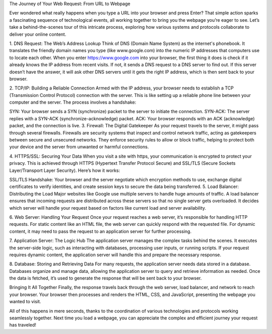 The Journey of Your Web Request: From URL to Webpage

Ever wondered what really happens when you type a URL into your browser and press Enter? That simple action sparks a fascinating sequence of technological events, all working together to bring you the webpage you’re eager to see. Let’s take a behind-the-scenes tour of this intricate process, exploring how various systems and protocols collaborate to deliver your online content.

1. DNS Request: The Web’s Address Lookup
Think of DNS (Domain Name System) as the internet's phonebook. It translates the friendly domain names you type (like www.google.com) into the numeric IP addresses that computers use to locate each other. When you enter https://www.google.com into your browser, the first thing it does is check if it already knows the IP address from recent visits. If not, it sends a DNS request to a DNS server to find out. If this server doesn’t have the answer, it will ask other DNS servers until it gets the right IP address, which is then sent back to your browser.

2. TCP/IP: Building a Reliable Connection
Armed with the IP address, your browser needs to establish a TCP (Transmission Control Protocol) connection with the server. This is like setting up a reliable phone line between your computer and the server. The process involves a handshake:

SYN: Your browser sends a SYN (synchronize) packet to the server to initiate the connection.
SYN-ACK: The server replies with a SYN-ACK (synchronize-acknowledge) packet.
ACK: Your browser responds with an ACK (acknowledge) packet, and the connection is live.
3. Firewall: The Digital Gatekeeper
As your request travels to the server, it might pass through several firewalls. Firewalls are security systems that inspect and control network traffic, acting as gatekeepers between secure and unsecured networks. They enforce security rules to allow or block traffic, helping to protect both your device and the server from unwanted or harmful connections.

4. HTTPS/SSL: Securing Your Data
When you visit a site with https, your communication is encrypted to protect your privacy. This is achieved through HTTPS (Hypertext Transfer Protocol Secure) and SSL/TLS (Secure Sockets Layer/Transport Layer Security). Here’s how it works:

SSL/TLS Handshake: Your browser and the server negotiate which encryption methods to use, exchange digital certificates to verify identities, and create session keys to secure the data being transferred.
5. Load Balancer: Distributing the Load
Major websites like Google use multiple servers to handle huge amounts of traffic. A load balancer ensures that incoming requests are distributed across these servers so that no single server gets overloaded. It decides which server will handle your request based on factors like current load and server availability.

6. Web Server: Handling Your Request
Once your request reaches a web server, it’s responsible for handling HTTP requests. For static content like an HTML file, the web server can quickly respond with the requested file. For dynamic content, it may need to pass the request to an application server for further processing.

7. Application Server: The Logic Hub
The application server manages the complex tasks behind the scenes. It executes the server-side logic, such as interacting with databases, processing user inputs, or running scripts. If your request requires dynamic content, the application server will handle this and prepare the necessary response.

8. Database: Storing and Retrieving Data
For many requests, the application server needs data stored in a database. Databases organize and manage data, allowing the application server to query and retrieve information as needed. Once the data is fetched, it’s used to generate the response that will be sent back to your browser.

Bringing It All Together
Finally, the response travels back through the web server, load balancer, and network to reach your browser. Your browser then processes and renders the HTML, CSS, and JavaScript, presenting the webpage you wanted to visit.

All of this happens in mere seconds, thanks to the coordination of various technologies and protocols working seamlessly together. Next time you load a webpage, you can appreciate the complex and efficient journey your request has traveled!
